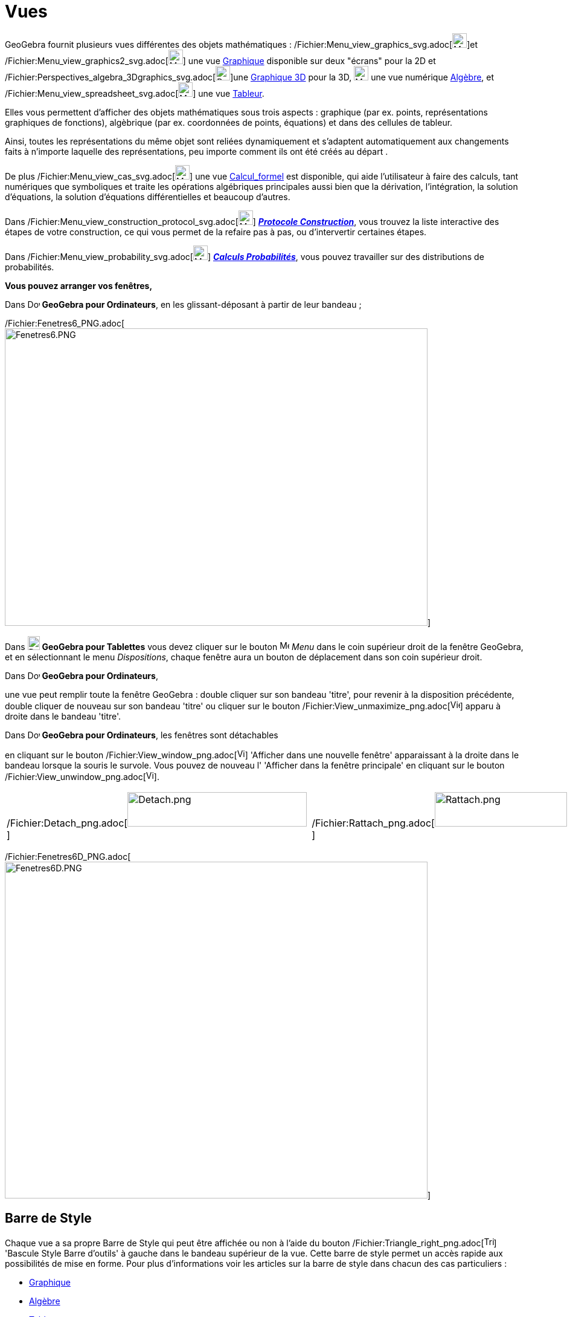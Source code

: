 = Vues
:page-en: Views
ifdef::env-github[:imagesdir: /fr/modules/ROOT/assets/images]

GeoGebra fournit plusieurs vues différentes des objets mathématiques :
/Fichier:Menu_view_graphics_svg.adoc[image:24px-Menu_view_graphics.svg.png[Menu view graphics.svg,width=24,height=24]]et
/Fichier:Menu_view_graphics2_svg.adoc[image:24px-Menu_view_graphics2.svg.png[Menu view
graphics2.svg,width=24,height=24]] une vue xref:/Graphique.adoc[Graphique] disponible sur deux "écrans" pour la 2D et
/Fichier:Perspectives_algebra_3Dgraphics_svg.adoc[image:24px-Perspectives_algebra_3Dgraphics.svg.png[Perspectives
algebra 3Dgraphics.svg,width=24,height=24]]une xref:/Graphique_3D.adoc[Graphique 3D] pour la 3D,
image:24px-Menu_view_algebra.svg.png[Menu view algebra.svg,width=24,height=24] une vue numérique
xref:/Algèbre.adoc[Algèbre], et /Fichier:Menu_view_spreadsheet_svg.adoc[image:24px-Menu_view_spreadsheet.svg.png[Menu
view spreadsheet.svg,width=24,height=24]] une vue xref:/Tableur.adoc[Tableur].

Elles vous permettent d'afficher des objets mathématiques sous trois aspects : graphique (par ex. points,
représentations graphiques de fonctions), algèbrique (par ex. coordonnées de points, équations) et dans des cellules de
tableur.

Ainsi, toutes les représentations du même objet sont reliées dynamiquement et s'adaptent automatiquement aux changements
faits à n'importe laquelle des représentations, peu importe comment ils ont été créés au départ .

De plus /Fichier:Menu_view_cas_svg.adoc[image:24px-Menu_view_cas.svg.png[Menu view cas.svg,width=24,height=24]] une vue
xref:/Calcul_formel.adoc[Calcul_formel] est disponible, qui aide l'utilisateur à faire des calculs, tant numériques que
symboliques et traite les opérations algébriques principales aussi bien que la dérivation, l'intégration, la solution
d'équations, la solution d'équations différentielles et beaucoup d'autres.

Dans /Fichier:Menu_view_construction_protocol_svg.adoc[image:24px-Menu_view_construction_protocol.svg.png[Menu view
construction protocol.svg,width=24,height=24]] xref:/Protocole_de_construction.adoc[*_Protocole Construction_*], vous
trouvez la liste interactive des étapes de votre construction, ce qui vous permet de la refaire pas à pas, ou
d'intervertir certaines étapes.

Dans /Fichier:Menu_view_probability_svg.adoc[image:24px-Menu_view_probability.svg.png[Menu view
probability.svg,width=24,height=24]] xref:/tools/Calculs_Probabilités.adoc[*_Calculs Probabilités_*], vous pouvez
travailler sur des distributions de probabilités.

*Vous pouvez arranger vos fenêtres,*

Dans image:20px-Download-icons-device-screen.png[Download-icons-device-screen.png,width=20,height=14] *GeoGebra pour
Ordinateurs*, en les glissant-déposant à partir de leur bandeau ;

/Fichier:Fenetres6_PNG.adoc[image:700px-Fenetres6.PNG[Fenetres6.PNG,width=700,height=492]]

Dans image:20px-Download-icons-device-tablet.png[Download-icons-device-tablet.png,width=20,height=23] *GeoGebra pour
Tablettes* vous devez cliquer sur le bouton
image:16px-Menu-button-open-menu.svg.png[Menu-button-open-menu.svg,width=16,height=16] _Menu_ dans le coin supérieur
droit de la fenêtre GeoGebra, et en sélectionnant le menu _Dispositions_, chaque fenêtre aura un bouton de déplacement
dans son coin supérieur droit.

Dans image:20px-Download-icons-device-screen.png[Download-icons-device-screen.png,width=20,height=14] *GeoGebra pour
Ordinateurs*,

une vue peut remplir toute la fenêtre GeoGebra : double cliquer sur son bandeau 'titre', pour revenir à la disposition
précédente, double cliquer de nouveau sur son bandeau 'titre' ou cliquer sur le bouton
/Fichier:View_unmaximize_png.adoc[image:View-unmaximize.png[View-unmaximize.png,width=16,height=16]] apparu à droite
dans le bandeau 'titre'.

Dans image:20px-Download-icons-device-screen.png[Download-icons-device-screen.png,width=20,height=14] *GeoGebra pour
Ordinateurs*, les fenêtres sont détachables

en cliquant sur le bouton /Fichier:View_window_png.adoc[image:View-window.png[View-window.png,width=13,height=16]]
'Afficher dans une nouvelle fenêtre' apparaissant à la droite dans le bandeau lorsque la souris le survole. Vous pouvez
de nouveau l' 'Afficher dans la fenêtre principale' en cliquant sur le bouton
/Fichier:View_unwindow_png.adoc[image:View-unwindow.png[View-unwindow.png,width=13,height=16]].

[width="100%",cols="34%,33%,33%",]
|===
a|
/Fichier:Detach_png.adoc[image:Detach.png[Detach.png,width=297,height=57]]

| |/Fichier:Rattach_png.adoc[image:Rattach.png[Rattach.png,width=219,height=57]]
|===

/Fichier:Fenetres6D_PNG.adoc[image:700px-Fenetres6D.PNG[Fenetres6D.PNG,width=700,height=557]]

== Barre de Style

Chaque vue a sa propre Barre de Style qui peut être affichée ou non à l'aide du bouton
/Fichier:Triangle_right_png.adoc[image:Triangle-right.png[Triangle-right.png,width=16,height=16]] 'Bascule Style Barre
d'outils' à gauche dans le bandeau supérieur de la vue. Cette barre de style permet un accès rapide aux possibilités de
mise en forme. Pour plus d'informations voir les articles sur la barre de style dans chacun des cas particuliers :

* xref:/Graphique.adoc[Graphique]
* xref:/Algèbre.adoc[Algèbre]
* xref:/Tableur.adoc[Tableur]
* xref:/Calcul_formel.adoc[Calcul formel]
